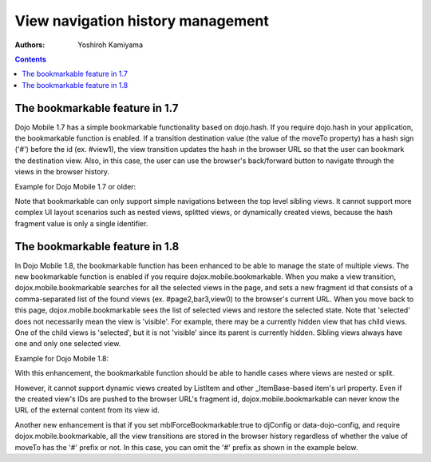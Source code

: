 .. _dojox/mobile/bookmarkable:

==================================
View navigation history management
==================================

:Authors: Yoshiroh Kamiyama

.. contents ::
    :depth: 2

The bookmarkable feature in 1.7
-------------------------------

Dojo Mobile 1.7 has a simple bookmarkable functionality based on dojo.hash. If you require dojo.hash in your application, the bookmarkable function is enabled. If a transition destination value (the value of the moveTo property) has a hash sign ('#') before the id (ex. #view1), the view transition updates the hash in the browser URL so that the user can bookmark the destination view. Also, in this case, the user can use the browser's back/forward button to navigate through the views in the browser history.

Example for Dojo Mobile 1.7 or older:

.. js ::

  <script>
      dojo.require("dojo.hash");
      dojo.require("dojox.mobile");
      ....
  </script>

.. html ::

  <div id="home" dojoType="dojox.mobile.View">
      <ul dojoType="dojox.mobile.RoundRectList">
          <li dojoType="dojox.mobile.ListItem" moveTo="#page1">
              Go to page 1
          </li>
          <li dojoType="dojox.mobile.ListItem" moveTo="#page2">
              Go to page 2
          </li>
      </ul>
  </div>

Note that bookmarkable can only support simple navigations between the top level sibling views. It cannot support more complex UI layout scenarios such as nested views, splitted views, or dynamically created views, because the hash fragment value is only a single identifier.

The bookmarkable feature in 1.8
-------------------------------

In Dojo Mobile 1.8, the bookmarkable function has been enhanced to be able to manage the state of multiple views. The new bookmarkable function is enabled if you require dojox.mobile.bookmarkable. When you make a view transition, dojox.mobile.bookmarkable searches for all the selected views in the page, and sets a new fragment id that consists of a comma-separated list of the found views (ex. #page2,bar3,view0) to the browser's current URL. When you move back to this page, dojox.mobile.bookmarkable sees the list of selected views and restore the selected state. Note that 'selected' does not necessarily mean the view is 'visible'. For example, there may be a currently hidden view that has child views. One of the child views is 'selected', but it is not 'visible' since its parent is currently hidden. Sibling views always have one and only one selected view.

Example for Dojo Mobile 1.8:

.. js ::

  <script>
      require([
          "dojox/mobile",
          "dojox/mobile/bookmarkable",
          ....
      ]);
  </script>

.. html ::

  <div id="home" data-dojo-type="dojox.mobile.View">
      <ul data-dojo-type="dojox.mobile.RoundRectList">
          <li data-dojo-type="dojox.mobile.ListItem" data-dojo-props='moveTo:"#page1"'>
              Go to page 1
          </li>
          <li data-dojo-type="dojox.mobile.ListItem" data-dojo-props='moveTo:"#page2"'>
              Go to page 2
          </li>
      </ul>
  </div>

With this enhancement, the bookmarkable function should be able to handle cases where views are nested or split.

However, it cannot support dynamic views created by ListItem and other _ItemBase-based item's url property. Even if the created view's IDs are pushed to the browser URL's fragment id, dojox.mobile.bookmarkable can never know the URL of the external content from its view id.

Another new enhancement is that if you set mblForceBookmarkable:true to djConfig or data-dojo-config, and require dojox.mobile.bookmarkable, all the view transitions are stored in the browser history regardless of whether the value of moveTo has the '#' prefix or not. In this case, you can omit the '#' prefix as shown in the example below.

.. js ::

  <script src="../dojo.js" data-dojo-config="..., mblForceBookmarkable: true"></script>
  <script>
      require([
          "dojox/mobile",
          "dojox/mobile/bookmarkable",
          ....
      ]);
  </script>

.. html ::

  <div id="home" data-dojo-type="dojox.mobile.View">
      <ul data-dojo-type="dojox.mobile.RoundRectList">
          <li data-dojo-type="dojox.mobile.ListItem" data-dojo-props='moveTo:"page1"'>
              Go to page 1
          </li>
          <li data-dojo-type="dojox.mobile.ListItem" data-dojo-props='moveTo:"page2"'>
              Go to page 2
          </li>
      </ul>
  </div>
